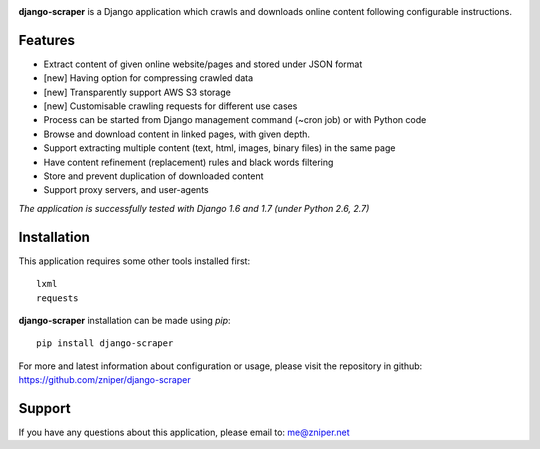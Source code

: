 .. image:: https://travis-ci.org/zniper/django-scraper.svg?branch=master
          :target: https://travis-ci.org/zniper/django-scraper

.. image:: https://coveralls.io/repos/zniper/django-scraper/badge.svg?branch=master 
          :target: https://coveralls.io/r/zniper/django-scraper?branch=master

**django-scraper** is a Django application which crawls and downloads online content following configurable instructions.

Features
========

* Extract content of given online website/pages and stored under JSON format
* [new] Having option for compressing crawled data
* [new] Transparently support AWS S3 storage 
* [new] Customisable crawling requests for different use cases
* Process can be started from Django management command (~cron job) or with Python code 
* Browse and download content in linked pages, with given depth.
* Support extracting multiple content (text, html, images, binary files) in the same page
* Have content refinement (replacement) rules and black words filtering
* Store and prevent duplication of downloaded content
* Support proxy servers, and user-agents

*The application is successfully tested with Django 1.6 and 1.7 (under Python 2.6, 2.7)*

Installation
============
This application requires some other tools installed first::
    
    lxml
    requests


**django-scraper** installation can be made using `pip`::

    pip install django-scraper

For more and latest information about configuration or usage, please visit the repository in github: https://github.com/zniper/django-scraper

Support
=======
If you have any questions about this application, please email to: me@zniper.net
